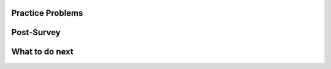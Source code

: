Practice Problems
============================

    

.. selectquestion:: t1-mooc_nested
    :fromid: w1-mooc_nested, p1-mooc_nested
    :toggle: lock


.. selectquestion:: t2-mooc_nested
    :fromid: w2-mooc_nested, p2-mooc_nested
    :toggle: lock


.. selectquestion:: t3-mooc_nested
    :fromid: w3-mooc_nested, p3-mooc_nested
    :toggle: lock


.. selectquestion:: t4-mooc_nested
    :fromid: w4-mooc_nested, p4-mooc_nested
    :toggle: lock


Post-Survey
=============

.. poll::  satisfication_mooc-nested
    :option_1: Very low satisfaction
    :option_2: Low satisfaction
    :option_3: Neither low or high satisfaction
    :option_4: High satisfaction
    :option_5: Very high satisfaction
    :results: instructor

    From 1 (Very low satisfaction) to 5 (Very high satisfaction), rate your level of <b>satisfaction with the help provided</b> (this refers to the mixed-up puzzle in the toggle bar). 
    
.. shortanswer:: satisfication_explain_mooc-nested
   
    Please explain the reason for your satisfication choice in the box.


.. shortanswer:: end_explain_mooc-nested
   
    Please skip this question if you used the "Mixed-up puzzle in the toggle bar" at least once.

    If you did not use the help at all when solving the practice problems, please explain why. 




What to do next
=================

.. raw:: html

    <p>Click on the following link to take the posttest: <b><a id="posttest"> <font size="+1">Posttest</font></a></b></p>

.. raw:: html

    <script type="text/javascript" >

      window.onload = function() {

        a = document.getElementById("posttest")
        a.href = "mc_posttest.html"
      };

    </script>